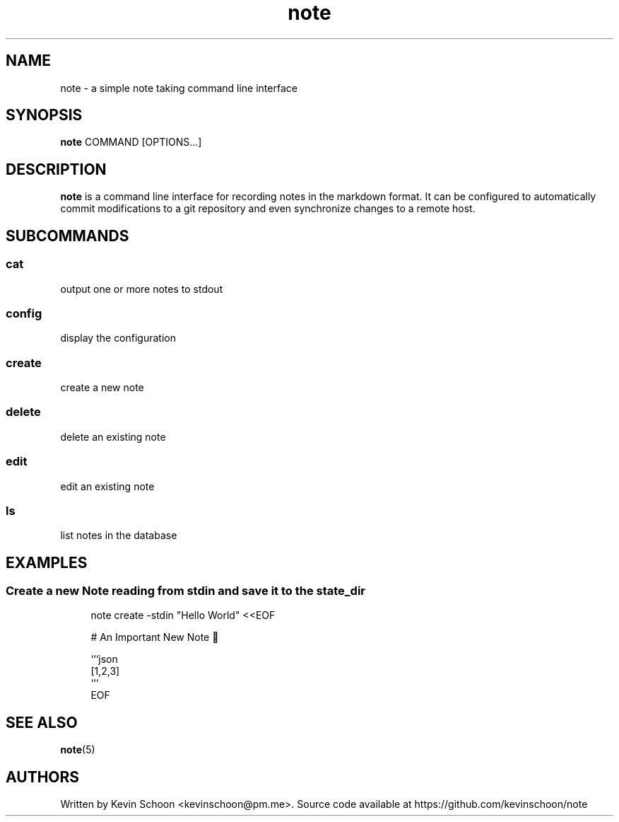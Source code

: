.\" Generated by scdoc 1.11.0
.\" Complete documentation for this program is not available as a GNU info page
.ie \n(.g .ds Aq \(aq
.el       .ds Aq '
.nh
.ad l
.\" Begin generated content:
.TH "note" "1" "2020-09-17"
.P
.SH NAME
.P
note - a simple note taking command line interface
.P
.SH SYNOPSIS
.P
\fBnote\fR COMMAND [OPTIONS.\&.\&.\&]
.P
.SH DESCRIPTION
.P
\fBnote\fR is a command line interface for recording notes in the markdown format.\& It can be
configured to automatically commit modifications to a git repository and even synchronize
changes to a remote host.\&
.P
.SH SUBCOMMANDS
.P
.SS cat
.P
output one or more notes to stdout
.P
.SS config
.P
display the configuration
.P
.SS create
.P
create a new note
.P
.SS delete
.P
delete an existing note
.P
.SS edit
.P
edit an existing note
.P
.SS ls
.P
list notes in the database
.P
.SH EXAMPLES
.P
.SS Create a new Note reading from stdin and save it to the state_dir
.nf
.RS 4

note create -stdin "Hello World" <<EOF

# An Important New Note 🐪

```json
[1,2,3]
```
EOF
.fi
.RE
.P
.SH SEE ALSO
.P
\fBnote\fR(5)
.P
.SH AUTHORS
.P
Written by Kevin Schoon <kevinschoon@pm.\&me>.\& Source code available at https://github.\&com/kevinschoon/note
